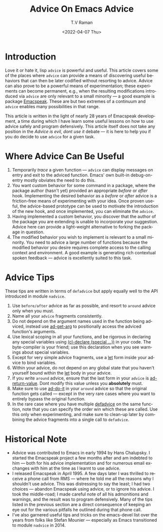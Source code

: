 * Introduction 

Love it or hate it, lisp ~advice~ is powerful and useful.  This
article covers some of the places where ~advice~ can provide a means
of discovering useful behaviors that can then be later codified
without resorting to advice. Advice can also prove to be a powerful
means of experimentation; these experiments  can become permanent, e.g., when the
resulting modifications introduced via ~advice~ are only relevant to a small
minority --- a good example is package [[https://github.com/tvraman/emacspeak][Emacspeak]]. These are but two
extremes of a continuum and ~advice~ enables many possibilities in
that range.

This article is written in the light of nearly 28 years of Emacspeak
development, a time during which I have learn some useful lessons on
how to use advice safely and program defensively. 
This article itself does not take any position in the /Advice is evil,
dont use it/ debate --- it is here to help you if you do decide to use
~advice~ for a given task.

* Where Advice Can Be Useful

  1. Temporarily  /trace/  a given function --- ~advice~ can display
    messages on entry and exit to the adviced function. Emacs' own
    built-in debug-on-entry mostly obviates the need to do this.
  2. You want custom  behavior for some command in a package, where
     the package author (hasn't yet) provided an appropriate /before/
     or /after/ hook. Implementing the desired behavior as a /before/
     or /after/ advice is a friction-free means of experimenting with
     your idea. Once proven useful, the  advice-based prototype can be
     used to motivate the introduction of the new hook, and once
     implemented, you can eliminate the ~advice~.
  3. Having implemented a custom behavior, you discover that the
     author of the package you are extending is unable to incorporate
     your suggestion. Advice here can provide a light-weight
     alternative to forking the package in question.
  4. The modified behavior you wish to implement is relevant to a
     small minority. You need to advice a large number of functions
     because the modified behavior you desire requires complete access
     to the calling context and environment. A good example is
     generating rich contextual spoken feedback --- advice is
     excellently suited to this task.

* Advice Tips 

These tips are written in terms of ~defadvice~ but apply equally well
to the API introduced in module ~nadvice~.

  1. Use ~before/after~ advice as far as possible, and resort to
   ~around~ advice only when you must.
  2. Name all your ~advice~ fragments consistently.
  3. Do not depend on the argument names used in the function being
     adviced, instead use _ad-get-arg_ to positionally access the adviced
     function's arguments.
  4. Use lexical scoping in all your functions, and be rigorous in
     declaring any special variables using _(cl-declare (special
     ...))_ in your code. The byte-compiler is your friend; use this
     declaration when you see warnings about special variables.
  5. Except for very simple advice fragments, use a _let_ form inside
     your advice to bind variables.
  6. Within your advice, do not depend on any global state that you
     haven't yourself bound within the _let_ body in your advice.
  7. If you write ~around~ advice, ensure that the last form in your
     ~advice~ is _ad-return-value_. Dont modify this value unless you
     *absolutely* must.
  8. Make sure to use _ad-do-it_ in your ~around~ advice so that the
     original function gets called --- except in the very rare cases 
     where you want to entirely bypass the original function.
  9. In the rare case where you have multiple _defadvice_ on the same
     function, note that you can specify the order win which these are
     called. Use this only when experimenting, and make sure to
     clean-up later by combining the advice fragments into a single
     call to ~defadvice~.
* Historical Note

  - Advice was contributed to Emacs in early 1994 by Hans
   Chalupsky. I started the Emacspeak project a few months after and
   am indebted to him --- both for his advice implementation and for
   numerous email exchanges with him at the time as I learnt to use 
    advice.
  - I released Emacspeak in April 1995. A few days later I was
    thrilled to receive a phone call from RMS --- where he told me all
    the reasons why I shouldn't use advice. This was distressing to
    say the least; I had two choices --- abandon Emacspeak using
    advice, or to ignore his advice. I took the middle-road; I made
    careful note of all his admonitions and warnings, and the result
    was to program defensively. Many of the tips listed in the
    previous section are a direct consequence of keeping an eye out
    for the various pitfalls he outlined during that phone call.
  - I've also garnered useful tips and tricks on the emacs-devel list
    over the  years from folks like Stefan Mounier --- especially as
    Emacs transitioned to module ~nadvice~ in 2014. 
    
  
#+options: ':nil *:t -:t ::t <:t H:3 \n:nil ^:t arch:headline
#+options: author:t broken-links:nil c:nil creator:nil
#+options: d:(not "LOGBOOK") date:t e:t email:nil f:t inline:t num:t
#+options: p:nil pri:nil prop:nil stat:t tags:t tasks:t tex:t
#+options: timestamp:t title:t toc:nil todo:t |:t
#+title: Advice On Emacs Advice
#+date: <2022-04-07 Thu>
#+author: T.V Raman
#+email: raman@google.com
#+language: en
#+select_tags: export
#+exclude_tags: noexport
#+creator: Emacs 29.0.50 (Org mode 9.5.2)
#+cite_export:

